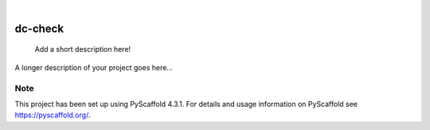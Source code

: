 .. These are examples of badges you might want to add to your README:
   please update the URLs accordingly

    .. image:: https://api.cirrus-ci.com/github/<USER>/dc-check.svg?branch=main
        :alt: Built Status
        :target: https://cirrus-ci.com/github/<USER>/dc-check
    .. image:: https://readthedocs.org/projects/dc-check/badge/?version=latest
        :alt: ReadTheDocs
        :target: https://dc-check.readthedocs.io/en/stable/
    .. image:: https://img.shields.io/coveralls/github/<USER>/dc-check/main.svg
        :alt: Coveralls
        :target: https://coveralls.io/r/<USER>/dc-check
    .. image:: https://img.shields.io/pypi/v/dc-check.svg
        :alt: PyPI-Server
        :target: https://pypi.org/project/dc-check/
    .. image:: https://img.shields.io/conda/vn/conda-forge/dc-check.svg
        :alt: Conda-Forge
        :target: https://anaconda.org/conda-forge/dc-check
    .. image:: https://pepy.tech/badge/dc-check/month
        :alt: Monthly Downloads
        :target: https://pepy.tech/project/dc-check
    .. image:: https://img.shields.io/twitter/url/http/shields.io.svg?style=social&label=Twitter
        :alt: Twitter
        :target: https://twitter.com/dc-check

.. image:: https://img.shields.io/badge/-PyScaffold-005CA0?logo=pyscaffold
    :alt: Project generated with PyScaffold
    :target: https://pyscaffold.org/

|

========
dc-check
========


    Add a short description here!


A longer description of your project goes here...


.. _pyscaffold-notes:

Note
====

This project has been set up using PyScaffold 4.3.1. For details and usage
information on PyScaffold see https://pyscaffold.org/.
